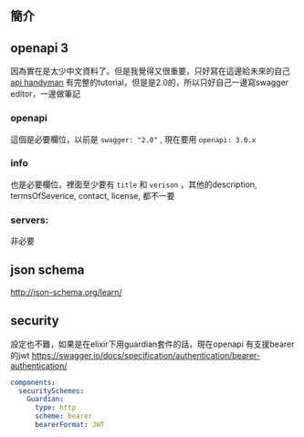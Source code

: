 ** 簡介
** openapi 3
因為實在是太少中文資料了。但是我覺得又很重要，只好寫在這邊給未來的自己
[[http://apihandyman.io/writing-openapi-swagger-specification-tutorial-part-1-introduction/][api handyman]] 有完整的tutorial，但是是2.0的，所以只好自己一邊寫swagger editor，一邊做筆記

*** openapi
這個是必要欄位，以前是 ~swagger: "2.0"~ , 現在要用 ~openapi: 3.0.x~
*** info
也是必要欄位，裡面至少要有 ~title~ 和 ~verison~ ，其他的description, termsOfSeverice, contact, license, 都不一要
*** servers:
非必要

** json schema
http://json-schema.org/learn/

** security
設定也不難，如果是在elixir下用guardian套件的話，現在openapi 有支援bearer的jwt
https://swagger.io/docs/specification/authentication/bearer-authentication/
#+BEGIN_SRC yaml
components:
  securitySchemes:
    Guardian:
      type: http
      scheme: bearer
      bearerFormat: JWT
#+END_SRC
